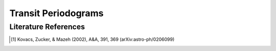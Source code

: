 .. _stats-transit_periodogram:

********************
Transit Periodograms
********************



Literature References
=====================
.. [1] Kovacs, Zucker, & Mazeh (2002), A&A, 391, 369 (arXiv:astro-ph/0206099)
